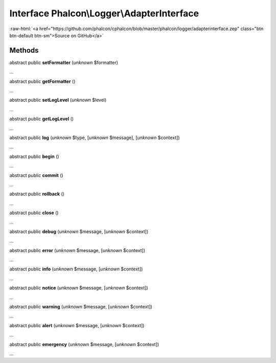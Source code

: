 Interface **Phalcon\\Logger\\AdapterInterface**
===============================================

.. role:: raw-html(raw)
   :format: html

:raw-html:`<a href="https://github.com/phalcon/cphalcon/blob/master/phalcon/logger/adapterinterface.zep" class="btn btn-default btn-sm">Source on GitHub</a>`

Methods
-------

abstract public  **setFormatter** (*unknown* $formatter)

...


abstract public  **getFormatter** ()

...


abstract public  **setLogLevel** (*unknown* $level)

...


abstract public  **getLogLevel** ()

...


abstract public  **log** (*unknown* $type, [*unknown* $message], [*unknown* $context])

...


abstract public  **begin** ()

...


abstract public  **commit** ()

...


abstract public  **rollback** ()

...


abstract public  **close** ()

...


abstract public  **debug** (*unknown* $message, [*unknown* $context])

...


abstract public  **error** (*unknown* $message, [*unknown* $context])

...


abstract public  **info** (*unknown* $message, [*unknown* $context])

...


abstract public  **notice** (*unknown* $message, [*unknown* $context])

...


abstract public  **warning** (*unknown* $message, [*unknown* $context])

...


abstract public  **alert** (*unknown* $message, [*unknown* $context])

...


abstract public  **emergency** (*unknown* $message, [*unknown* $context])

...


